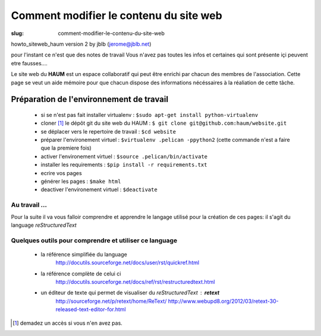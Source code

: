 =======================================
Comment modifier le contenu du site web
=======================================

:slug: comment-modifier-le-contenu-du-site-web

howto_siteweb_haum version 2 by jblb (jerome@jblb.net)

pour l'instant ce n'est que des notes de travail
Vous n'avez pas toutes les infos et certaines qui sont présente içi peuvent etre fausses....


Le site web du **HAUM** est un espace collaboratif qui peut être enrichi par chacun des membres de l'association. Cette page se veut un aide mémoire pour que chacun dispose des informations nécéssaires à la réaliation de cette tâche.

Préparation de l'environnement de travail
-----------------------------------------


	- si se n'est pas fait installer virtualenv : ``$sudo apt-get install python-virtualenv``
	- cloner [#]_ le dépôt git du site web du HAUM : ``$ git clone git@github.com:haum/website.git``
	- se déplacer vers le repertoire de travail : ``$cd website``
	- préparer l'environement virtuel : ``$virtualenv .pelican -ppython2`` (cette commande n'est a faire que la premiere fois)
	- activer l'environement virtuel : ``$source .pelican/bin/activate``
	- installer les requirements : ``$pip install -r requirements.txt``
	- ecrire vos pages
	- générer les pages : ``$make html``
	- deactiver l'environement virtuel : ``$deactivate``


Au travail ...
``````````````

Pour la suite il va vous falloir comprendre et apprendre le langage utilisé pour la création de ces pages: il s'agit du language *reStructuredText*

Quelques outils pour comprendre et utiliser ce language
```````````````````````````````````````````````````````

    - la référence simplifiée du language
        http://docutils.sourceforge.net/docs/user/rst/quickref.html
    - la référence complète de celui ci
        http://docutils.sourceforge.net/docs/ref/rst/restructuredtext.html
    - un éditeur de texte qui permet de visualiser du *reStructuredText* :  **retext**
        http://sourceforge.net/p/retext/home/ReText/
        http://www.webupd8.org/2012/03/retext-30-released-text-editor-for.html




.. [#] demadez un accès si vous n'en avez pas.

